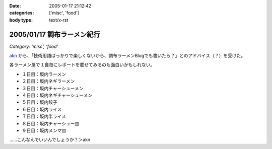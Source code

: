 :date: 2005-01-17 21:12:42
:categories: ['misc', 'food']
:body type: text/x-rst

===========================
2005/01/17 調布ラーメン紀行
===========================

*Category: 'misc', 'food'*

akn_ から、「技術用語ばっかりで楽しくないから、調布ラーメンBlogでも書いたら？」とのアドバイス（？）を受けた。

各ラーメン屋で１食毎にレポートを載せてみるのも面白いかもしれない。

- １日目：坂内ラーメン
- ２日目：坂内ネギラーメン
- ３日目：坂内チャーシューメン
- ４日目：坂内ネギチャーシューメン
- ５日目：坂内餃子
- ６日目：坂内ライス
- ７日目：坂内半ライス
- ８日目：坂内チャーシュー皿
- ９日目：坂内メンマ皿

……こんなんでいいんでしょうか？＞akn

.. _akn: http://akn.to/blog



.. :extend type: text/plain
.. :extend:
